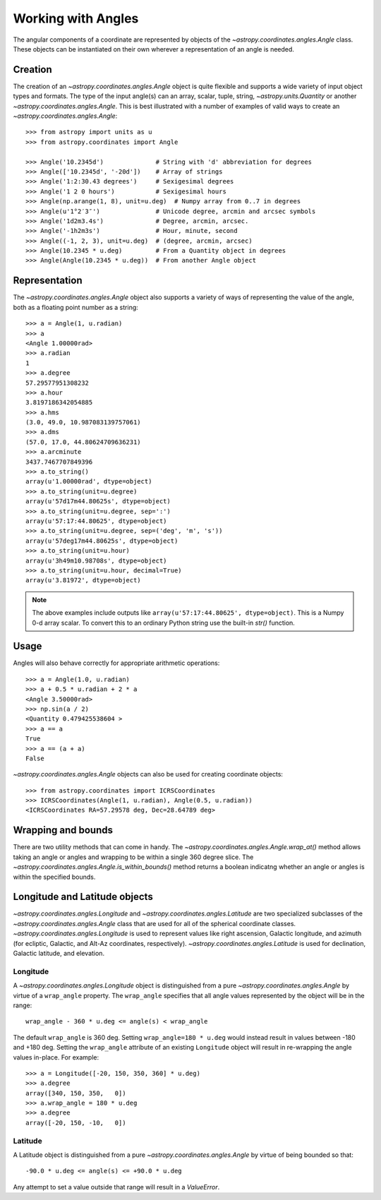 .. |Angle| replace:: `~astropy.coordinates.angles.Angle`
.. |Longitude| replace:: `~astropy.coordinates.angles.Longitude`
.. |Latitude| replace:: `~astropy.coordinates.angles.Latitude`

Working with Angles
-------------------

The angular components of a coordinate are represented by objects of the |Angle|
class. These objects can be instantiated on their own wherever a representation of an
angle is needed.

Creation
^^^^^^^^^^

The creation of an |Angle| object is quite flexible and supports a wide variety of
input object types and formats.  The type of the input angle(s) can an array, scalar,
tuple, string, `~astropy.units.Quantity` or another |Angle|.  This is best illustrated with a number of
examples of valid ways to create an |Angle|::

    >>> from astropy import units as u
    >>> from astropy.coordinates import Angle

    >>> Angle('10.2345d')              # String with 'd' abbreviation for degrees
    >>> Angle(['10.2345d', '-20d'])    # Array of strings
    >>> Angle('1:2:30.43 degrees')     # Sexigesimal degrees
    >>> Angle('1 2 0 hours')           # Sexigesimal hours
    >>> Angle(np.arange(1, 8), unit=u.deg)  # Numpy array from 0..7 in degrees
    >>> Angle(u'1°2′3″')               # Unicode degree, arcmin and arcsec symbols
    >>> Angle('1d2m3.4s')              # Degree, arcmin, arcsec.
    >>> Angle('-1h2m3s')               # Hour, minute, second
    >>> Angle((-1, 2, 3), unit=u.deg)  # (degree, arcmin, arcsec)
    >>> Angle(10.2345 * u.deg)         # From a Quantity object in degrees
    >>> Angle(Angle(10.2345 * u.deg))  # From another Angle object


Representation
^^^^^^^^^^^^^^^

The |Angle| object also supports a variety of ways of representing the value of the angle,
both as a floating point number as a string::

    >>> a = Angle(1, u.radian)
    >>> a
    <Angle 1.00000rad>
    >>> a.radian
    1
    >>> a.degree
    57.29577951308232
    >>> a.hour
    3.8197186342054885
    >>> a.hms
    (3.0, 49.0, 10.987083139757061)
    >>> a.dms
    (57.0, 17.0, 44.80624709636231)
    >>> a.arcminute
    3437.7467707849396
    >>> a.to_string()
    array(u'1.00000rad', dtype=object)
    >>> a.to_string(unit=u.degree)
    array(u'57d17m44.80625s', dtype=object)
    >>> a.to_string(unit=u.degree, sep=':')
    array(u'57:17:44.80625', dtype=object)
    >>> a.to_string(unit=u.degree, sep=('deg', 'm', 's'))
    array(u'57deg17m44.80625s', dtype=object)
    >>> a.to_string(unit=u.hour)
    array(u'3h49m10.98708s', dtype=object)
    >>> a.to_string(unit=u.hour, decimal=True)
    array(u'3.81972', dtype=object)

.. Note::

   The above examples include outputs like ``array(u'57:17:44.80625', dtype=object)``.
   This is a Numpy 0-d array scalar. To convert this to an ordinary Python string use the
   built-in `str()` function.

Usage
^^^^^^^^^^^^^

Angles will also behave correctly for appropriate arithmetic operations::

    >>> a = Angle(1.0, u.radian)
    >>> a + 0.5 * u.radian + 2 * a
    <Angle 3.50000rad>
    >>> np.sin(a / 2)
    <Quantity 0.479425538604 >
    >>> a == a
    True
    >>> a == (a + a)
    False

|Angle| objects can also be used for creating coordinate objects::

    >>> from astropy.coordinates import ICRSCoordinates
    >>> ICRSCoordinates(Angle(1, u.radian), Angle(0.5, u.radian))
    <ICRSCoordinates RA=57.29578 deg, Dec=28.64789 deg>


Wrapping and bounds
^^^^^^^^^^^^^^^^^^^^^

There are two utility methods that can come in handy.  The
`~astropy.coordinates.angles.Angle.wrap_at()` method allows taking an angle or angles and
wrapping to be within a single 360 degree slice.  The
`~astropy.coordinates.angles.Angle.is_within_bounds()` method returns a boolean indicatng
whether an angle or angles is within the specified bounds.


Longitude and Latitude objects
^^^^^^^^^^^^^^^^^^^^^^^^^^^^^^^^

|Longitude| and |Latitude| are two specialized subclasses of the |Angle| class that are
used for all of the spherical coordinate classes.  |Longitude| is used to represent values
like right ascension, Galactic longitude, and azimuth (for ecliptic, Galactic, and Alt-Az
coordinates, respectively).  |Latitude| is used for declination, Galactic latitude, and
elevation.

Longitude
""""""""""

A |Longitude| object is distinguished from a pure |Angle| by virtue
of a ``wrap_angle`` property.  The ``wrap_angle`` specifies that all angle values
represented by the object will be in the range::

  wrap_angle - 360 * u.deg <= angle(s) < wrap_angle

The default ``wrap_angle`` is 360 deg.  Setting ``wrap_angle=180 * u.deg`` would
instead result in values between -180 and +180 deg.  Setting the ``wrap_angle``
attribute of an existing ``Longitude`` object will result in re-wrapping the
angle values in-place.  For example::

    >>> a = Longitude([-20, 150, 350, 360] * u.deg)
    >>> a.degree
    array([340, 150, 350,   0])
    >>> a.wrap_angle = 180 * u.deg
    >>> a.degree
    array([-20, 150, -10,   0])

Latitude
""""""""""

A Latitude object is distinguished from a pure |Angle| by virtue
of being bounded so that::

  -90.0 * u.deg <= angle(s) <= +90.0 * u.deg

Any attempt to set a value outside that range will result in a `ValueError`.
